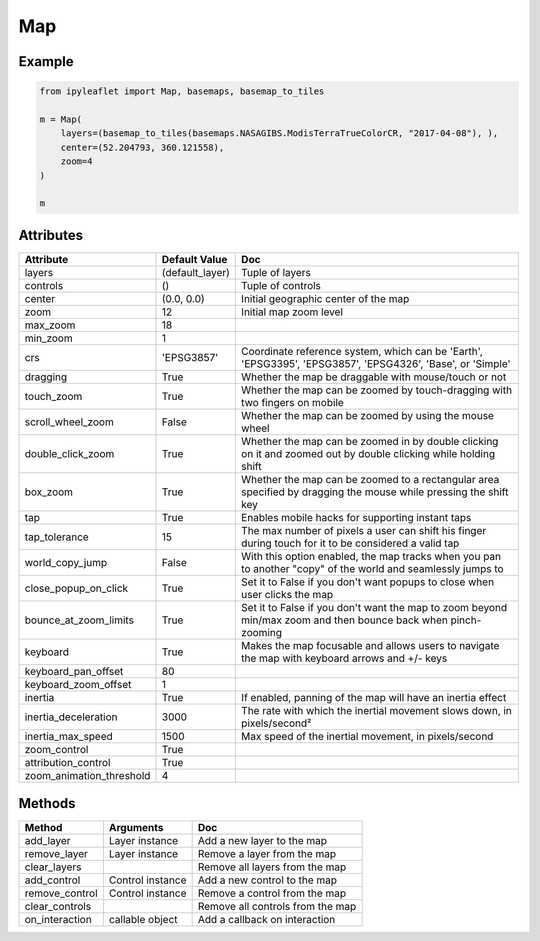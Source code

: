 .. raw:: html
    :file: embed_widgets/map.html

Map
===

Example
-------

.. code::

    from ipyleaflet import Map, basemaps, basemap_to_tiles

    m = Map(
        layers=(basemap_to_tiles(basemaps.NASAGIBS.ModisTerraTrueColorCR, "2017-04-08"), ),
        center=(52.204793, 360.121558),
        zoom=4
    )

    m

.. raw:: html

    <script type="application/vnd.jupyter.widget-view+json">
    {
    "model_id": "ab2369332a024dda83800361d0a1343e",
    "version_major": 2,
    "version_minor": 0
    }
    </script>

Attributes
----------

========================    ===============                     ===
Attribute                   Default Value                       Doc
========================    ===============                     ===
layers                      (default_layer)                     Tuple of layers
controls                    ()                                  Tuple of controls
center                      (0.0, 0.0)                          Initial geographic center of the map
zoom                        12                                  Initial map zoom level
max_zoom                    18
min_zoom                    1
crs                         'EPSG3857'                          Coordinate reference system, which can be 'Earth', 'EPSG3395', 'EPSG3857', 'EPSG4326', 'Base', or 'Simple'
dragging                    True                                Whether the map be draggable with mouse/touch or not
touch_zoom                  True                                Whether the map can be zoomed by touch-dragging with two fingers on mobile
scroll_wheel_zoom           False                               Whether the map can be zoomed by using the mouse wheel
double_click_zoom           True                                Whether the map can be zoomed in by double clicking on it and zoomed out by double clicking while holding shift
box_zoom                    True                                Whether the map can be zoomed to a rectangular area specified by dragging the mouse while pressing the shift key
tap                         True                                Enables mobile hacks for supporting instant taps
tap_tolerance               15                                  The max number of pixels a user can shift his finger during touch for it to be considered a valid tap
world_copy_jump             False                               With this option enabled, the map tracks when you pan to another "copy" of the world and seamlessly jumps to
close_popup_on_click        True                                Set it to False if you don't want popups to close when user clicks the map
bounce_at_zoom_limits       True                                Set it to False if you don't want the map to zoom beyond min/max zoom and then bounce back when pinch-zooming
keyboard                    True                                Makes the map focusable and allows users to navigate the map with keyboard arrows and +/- keys
keyboard_pan_offset         80
keyboard_zoom_offset        1
inertia                     True                                If enabled, panning of the map will have an inertia effect
inertia_deceleration        3000                                The rate with which the inertial movement slows down, in pixels/second²
inertia_max_speed           1500                                Max speed of the inertial movement, in pixels/second
zoom_control                True
attribution_control         True
zoom_animation_threshold    4
========================    ===============                     ===

Methods
-------

================   =====================================     ===
Method             Arguments                                 Doc
================   =====================================     ===
add_layer          Layer instance                            Add a new layer to the map
remove_layer       Layer instance                            Remove a layer from the map
clear_layers                                                 Remove all layers from the map
add_control        Control instance                          Add a new control to the map
remove_control     Control instance                          Remove a control from the map
clear_controls                                               Remove all controls from the map
on_interaction     callable object                           Add a callback on interaction
================   =====================================     ===
